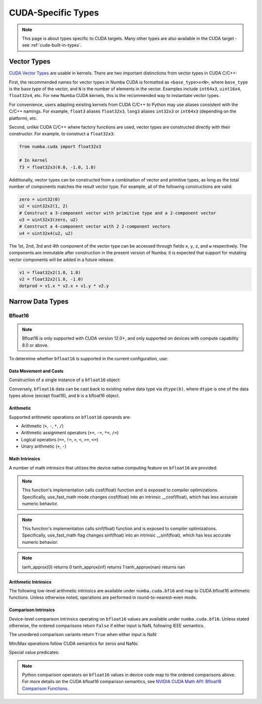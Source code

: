 CUDA-Specific Types
====================

.. note::

    This page is about types specific to CUDA targets. Many other types are also
    available in the CUDA target - see :ref:`cuda-built-in-types`.

Vector Types
~~~~~~~~~~~~

`CUDA Vector Types <https://docs.nvidia.com/cuda/cuda-c-programming-guide/index.html#built-in-vector-types>`_
are usable in kernels. There are two important distinctions from vector types in CUDA C/C++:

First, the recommended names for vector types in Numba CUDA is formatted as ``<base_type>x<N>``,
where ``base_type`` is the base type of the vector, and ``N`` is the number of elements in the vector.
Examples include ``int64x3``, ``uint16x4``, ``float32x4``, etc. For new Numba CUDA kernels,
this is the recommended way to instantiate vector types.

For convenience, users adapting existing kernels from CUDA C/C++ to Python may use
aliases consistent with the C/C++ namings. For example, ``float3`` aliases ``float32x3``,
``long3`` aliases ``int32x3`` or ``int64x3`` (depending on the platform), etc.

Second, unlike CUDA C/C++ where factory functions are used, vector types are constructed directly
with their constructor. For example, to construct a ``float32x3``:

.. code-block:: python3

    from numba.cuda import float32x3

    # In kernel
    f3 = float32x3(0.0, -1.0, 1.0)

Additionally, vector types can be constructed from a combination of vector and
primitive types, as long as the total number of components matches the result
vector type. For example, all of the following constructions are valid:

.. code-block:: python3

    zero = uint32(0)
    u2 = uint32x2(1, 2)
    # Construct a 3-component vector with primitive type and a 2-component vector
    u3 = uint32x3(zero, u2)
    # Construct a 4-component vector with 2 2-component vectors
    u4 = uint32x4(u2, u2)

The 1st, 2nd, 3rd and 4th component of the vector type can be accessed through fields
``x``, ``y``, ``z``, and ``w`` respectively. The components are immutable after
construction in the present version of Numba; it is expected that support for
mutating vector components will be added in a future release.

.. code-block:: python3

    v1 = float32x2(1.0, 1.0)
    v2 = float32x2(1.0, -1.0)
    dotprod = v1.x * v2.x + v1.y * v2.y


Narrow Data Types
~~~~~~~~~~~~~~~~~

Bfloat16
--------

.. note::

    Bfloat16 is only supported with CUDA version 12.0+, and only supported on
    devices with compute capability 8.0 or above.

To determine whether ``bfloat16`` is supported in the current configuration,
use:

.. function:: numba.cuda.is_bfloat16_supported()

    Returns ``True`` if the current device and toolkit support bfloat16.
    ``False`` otherwise.

Data Movement and Casts
***********************

Construction of a single instance of a ``bfloat16`` object:

.. function:: numba.cuda.bf16.bfloat16(b)

    Constructs a ``bfloat16`` from existing device `scalar`. Supported scalar
    types:

    - ``float64``
    - ``float32``
    - ``float16``
    - ``int64``
    - ``int32``
    - ``uint64``
    - ``uint32``
    - ``float16``

Conversely, ``bfloat16`` data can be cast back to existing native data type via
``dtype(b)``, where ``dtype`` is one of the data types above (except float16),
and ``b`` is a bfloat16 object.

Arithmetic
**********

Supported arithmetic operations on ``bfloat16`` operands are:

- Arithmetic (``+``, ``-``, ``*``, ``/``)
- Arithmetic assignment operators (``+=``, ``-=``, ``*=``, ``/=``)
- Logical operators (``==``, ``!=``, ``>``, ``<``, ``>=``, ``<=``)
- Unary arithmetic (``+``, ``-``)

Math Intrinsics
***************

A number of math intrinsics that utilizes the device native computing feature
on ``bfloat16`` are provided:

.. function:: numba.cuda.bf16.htrunc(b)
    Round ``b`` to the nearest integer value that does not exceed ``b`` in magnitude.

.. function:: numba.cuda.bf16.hceil(b)
    Compute the smallest integer value not less than ``b``.

.. function:: numba.cuda.bf16.hfloor(b)
    Calculate the largest integer value which is less than or equal to ``b``.

.. function:: numba.cuda.bf16.hrint(b)
    Round ``b`` to the nearest integer value in nv_bfloat16 floating-point format,
    with halfway cases rounded to the nearest even integer value.

.. function:: numba.cuda.bf16.hsqrt(b)
    Calculates bfloat16 square root of input ``b`` in round-to-nearest-even mode.

.. function:: numba.cuda.bf16.hrsqrt(b)
    Calculates bfloat16 reciprocal square root of input ``b`` in round-to-nearest-even mode.

.. function:: numba.cuda.bf16.hrcp(b)
   Calculates bfloat16 reciprocal of input a in round-to-nearest-even mode.

.. function:: numba.cuda.bf16.hlog(b)
    Calculates bfloat16 natural logarithm of input ``b`` in round-to-nearest-even
    mode.

.. function:: numba.cuda.bf16.hlog2(b)
    Calculates bfloat16 binary logarithm (base-2) of input ``b`` in
    round-to-nearest-even mode.

.. function:: numba.cuda.bf16.hlog10(b)
    Calculates bfloat16 common logarithm (base-10) of input ``b`` in
    round-to-nearest-even mode.

.. function:: numba.cuda.bf16.hcos(b)
    Calculates bfloat16 cosine of input ``b`` in round-to-nearest-even mode.

.. note::

    This function's implementation calls cosf(float) function and is exposed
    to compiler optimizations. Specifically, use_fast_math mode changes cosf(float)
    into an intrinsic __cosf(float), which has less accurate numeric behavior.

.. function:: numba.cuda.bf16.hsin(b)
    Calculates bfloat16 sine of input ``b`` in round-to-nearest-even mode.

.. note::
    This function's implementation calls sinf(float) function and is exposed
    to compiler optimizations. Specifically, use_fast_math flag changes sinf(float)
    into an intrinsic __sinf(float), which has less accurate numeric behavior.

.. function:: numba.cuda.bf16.htanh(b)
    Calculates bfloat16 hyperbolic tangent function: ``tanh(b)`` in round-to-nearest-even mode.

.. function:: numba.cuda.bf16.htanh_approx(b)
    Calculates approximate bfloat16 hyperbolic tangent function: ``tanh(b)``.
    This operation uses HW acceleration on devices of compute capability 9.x and higher.

.. note::
    tanh_approx(0)      returns 0
    tanh_approx(inf)    returns 1
    tanh_approx(nan)    returns nan

.. function:: numba.cuda.bf16.hexp(b)
    Calculates bfloat16 natural exponential function of input ``b`` in
    round-to-nearest-even mode.

.. function:: numba.cuda.bf16.hexp2(b)
    Calculates bfloat16 binary exponential function of input ``b`` in
    round-to-nearest-even mode.

.. function:: numba.cuda.bf16.hexp10(b)
    Calculates bfloat16 decimal exponential function of input ``b`` in
    round-to-nearest-even mode.


Arithmetic Intrinsics
*********************

The following low-level arithmetic intrinsics are available under
``numba.cuda.bf16`` and map to CUDA bfloat16 arithmetic functions. Unless
otherwise noted, operations are performed in round-to-nearest-even mode.

.. function:: numba.cuda.bf16.habs(a)

    Calculates the absolute value of input ``a`` (bfloat16) and returns the result.

.. function:: numba.cuda.bf16.hneg(a)

    Negates input ``a`` (bfloat16) and returns the result.

.. function:: numba.cuda.bf16.hadd(a, b)

    Adds ``a`` and ``b`` (bfloat16) in round-to-nearest-even mode.

.. function:: numba.cuda.bf16.hadd_rn(a, b)

    Adds ``a`` and ``b`` (bfloat16) in round-to-nearest-even mode. Prevents
    contraction of separate operations into a fused-multiply-add.

.. function:: numba.cuda.bf16.hadd_sat(a, b)

    Adds ``a`` and ``b`` (bfloat16) in round-to-nearest-even mode, with
    saturation to the range ``[0.0, 1.0]``. NaN results are flushed to ``+0.0``.

.. function:: numba.cuda.bf16.hsub(a, b)

    Subtracts ``b`` from ``a`` (bfloat16) in round-to-nearest-even mode.

.. function:: numba.cuda.bf16.hsub_rn(a, b)

    Subtracts ``b`` from ``a`` (bfloat16) in round-to-nearest-even mode.
    Prevents contraction of separate operations into a fused-multiply-add.

.. function:: numba.cuda.bf16.hsub_sat(a, b)

    Subtracts ``b`` from ``a`` (bfloat16) in round-to-nearest-even mode, with
    saturation to the range ``[0.0, 1.0]``. NaN results are flushed to ``+0.0``.

.. function:: numba.cuda.bf16.hmul(a, b)

    Multiplies ``a`` and ``b`` (bfloat16) in round-to-nearest-even mode.

.. function:: numba.cuda.bf16.hmul_rn(a, b)

    Multiplies ``a`` and ``b`` (bfloat16) in round-to-nearest-even mode.
    Prevents contraction of separate operations into a fused-multiply-add.

.. function:: numba.cuda.bf16.hmul_sat(a, b)

    Multiplies ``a`` and ``b`` (bfloat16) in round-to-nearest-even mode, with
    saturation to the range ``[0.0, 1.0]``. NaN results are flushed to ``+0.0``.

.. function:: numba.cuda.bf16.hdiv(a, b)

    Divides ``a`` by ``b`` (bfloat16) in round-to-nearest-even mode.

.. function:: numba.cuda.bf16.hfma(a, b, c)

    Computes a fused multiply-add of ``a`` and ``b`` plus ``c`` (bfloat16) in
    round-to-nearest-even mode; i.e. returns ``a * b + c``.

.. function:: numba.cuda.bf16.hfma_sat(a, b, c)

    Fused multiply-add in round-to-nearest-even mode with saturation to the
    range ``[0.0, 1.0]``. NaN results are flushed to ``+0.0``.

.. function:: numba.cuda.bf16.hfma_relu(a, b, c)

    Fused multiply-add in round-to-nearest-even mode with ReLU saturation;
    i.e. returns ``max(0, a * b + c)``.

Comparison Intrinsics
*********************

Device-level comparison intrinsics operating on ``bfloat16`` values are
available under ``numba.cuda.bf16``. Unless stated otherwise, the ordered
comparisons return ``False`` if either input is NaN, following IEEE semantics.

.. function:: numba.cuda.bf16.heq(a, b)

    Ordered equality. Returns ``True`` iff ``a == b``. NaN inputs yield ``False``.

.. function:: numba.cuda.bf16.hne(a, b)

    Ordered inequality. Returns ``True`` iff ``a != b`` and neither input is NaN.
    NaN inputs yield ``False``.

.. function:: numba.cuda.bf16.hge(a, b)

    Ordered greater-or-equal. NaN inputs yield ``False``.

.. function:: numba.cuda.bf16.hgt(a, b)

    Ordered greater-than. NaN inputs yield ``False``.

.. function:: numba.cuda.bf16.hle(a, b)

    Ordered less-or-equal. NaN inputs yield ``False``.

.. function:: numba.cuda.bf16.hlt(a, b)

    Ordered less-than. NaN inputs yield ``False``.

The unordered comparison variants return ``True`` when either input is NaN:

.. function:: numba.cuda.bf16.hequ(a, b)

    Unordered equality. Returns ``True`` if ``a`` or ``b`` is NaN, or if ``a == b``.

.. function:: numba.cuda.bf16.hneu(a, b)

    Unordered inequality. Returns ``True`` if ``a`` or ``b`` is NaN, or if ``a != b``.

.. function:: numba.cuda.bf16.hgeu(a, b)

    Unordered greater-or-equal. Returns ``True`` if ``a`` or ``b`` is NaN, or if ``a >= b``.

.. function:: numba.cuda.bf16.hgtu(a, b)

    Unordered greater-than. Returns ``True`` if ``a`` or ``b`` is NaN, or if ``a > b``.

.. function:: numba.cuda.bf16.hleu(a, b)

    Unordered less-or-equal. Returns ``True`` if ``a`` or ``b`` is NaN, or if ``a <= b``.

.. function:: numba.cuda.bf16.hltu(a, b)

    Unordered less-than. Returns ``True`` if ``a`` or ``b`` is NaN, or if ``a < b``.

Min/Max operations follow CUDA semantics for zeros and NaNs:

.. function:: numba.cuda.bf16.hmax(a, b)

    Returns ``max(a, b)`` with the following behavior:
    if either input is NaN, the other input is returned; if both are NaN,
    the canonical NaN is returned. If both inputs are zero, ``+0.0 > -0.0``.

.. function:: numba.cuda.bf16.hmin(a, b)

    Returns ``min(a, b)`` with the following behavior:
    if either input is NaN, the other input is returned; if both are NaN,
    the canonical NaN is returned. If both inputs are zero, ``+0.0 > -0.0``.

.. function:: numba.cuda.bf16.hmax_nan(a, b)

    Returns ``max(a, b)`` where NaNs pass through: if either input is NaN,
    the canonical NaN is returned.

.. function:: numba.cuda.bf16.hmin_nan(a, b)

    Returns ``min(a, b)`` where NaNs pass through: if either input is NaN,
    the canonical NaN is returned.

Special value predicates:

.. function:: numba.cuda.bf16.hisnan(a)

    Returns ``True`` if ``a`` is a NaN, ``False`` otherwise.

.. function:: numba.cuda.bf16.hisinf(a)

    Returns a nonzero integer if ``a`` is infinite, otherwise ``0``.

.. note::

    Python comparison operators on ``bfloat16`` values in device code map to
    the ordered comparisons above. For more details on the CUDA bfloat16
    comparison semantics, see `NVIDIA CUDA Math API: Bfloat16 Comparison Functions
    <https://docs.nvidia.com/cuda/cuda-math-api/cuda_math_api/group__CUDA__MATH____BFLOAT16__COMPARISON.html#group__cuda__math____bfloat16__comparison>`_.
